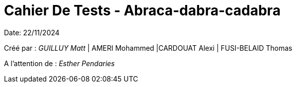 = Cahier De Tests - Abraca-dabra-cadabra
:toc:
:toc-title: Sommaire

:Entreprise: Abraca-dabra-cadabra
:Equipe:  

Date: 22/11/2024

Créé par : _GUILLUY Matt_ | AMERI Mohammed |CARDOUAT Alexi | FUSI-BELAID Thomas

A l'attention de : _Esther Pendaries_
